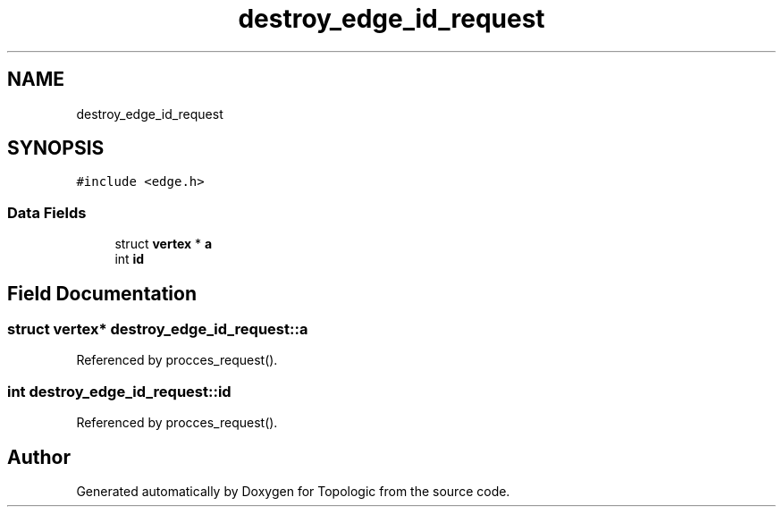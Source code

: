 .TH "destroy_edge_id_request" 3 "Mon Mar 15 2021" "Version 1.0.6" "Topologic" \" -*- nroff -*-
.ad l
.nh
.SH NAME
destroy_edge_id_request
.SH SYNOPSIS
.br
.PP
.PP
\fC#include <edge\&.h>\fP
.SS "Data Fields"

.in +1c
.ti -1c
.RI "struct \fBvertex\fP * \fBa\fP"
.br
.ti -1c
.RI "int \fBid\fP"
.br
.in -1c
.SH "Field Documentation"
.PP 
.SS "struct \fBvertex\fP* destroy_edge_id_request::a"

.PP
Referenced by procces_request()\&.
.SS "int destroy_edge_id_request::id"

.PP
Referenced by procces_request()\&.

.SH "Author"
.PP 
Generated automatically by Doxygen for Topologic from the source code\&.
